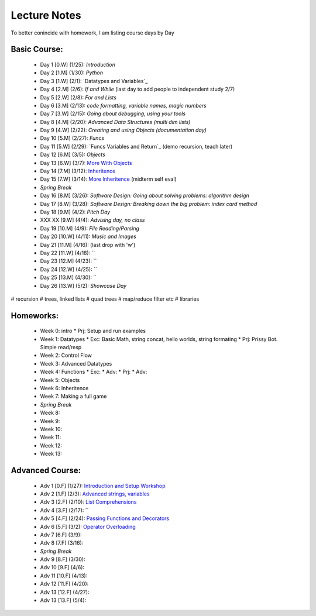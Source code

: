 =========================
Lecture Notes
=========================

To better conincide with homework, I am listing course days by Day 

Basic Course:
~~~~~~~~~~~~~~~~~~~~~~~~~
 * Day 1 [0.W] (1/25):  `Introduction`
 * Day 2 [1.M] (1/30):  `Python`
 * Day 3 [1.W] (2/1):   `Datatypes and Variables`_
 * Day 4 [2.M] (2/6):   `If and While` (last day to add people to independent study 2/7)
 * Day 5 [2.W] (2/8):   `For and Lists`
 * Day 6 [3.M] (2/13):  `code formatting, variable names, magic numbers`
 * Day 7 [3.W] (2/15):  `Going about debugging, using your tools`
 * Day 8 [4.M] (2/20):  `Advanced Data Structures (multi dim lists)`
 * Day 9 [4.W] (2/22):  `Creating and using Objects (documentation day)`
 * Day 10 [5.M] (2/27): `Funcs`
 * Day 11 [5.W] (2/29): `Funcs Variables and Return`_  (demo recursion, teach later)
 * Day 12 [6.M] (3/5):  `Objects`
 * Day 13 [6.W] (3/7):  `More With Objects <./day9.html>`_ 
 * Day 14 [7.M] (3/12): `Inheritence <./day10.html>`_
 * Day 15 [7.W] (3/14): `More Inheritence <./day11.html>`_   (midterm self eval)
 * *Spring Break*
 * Day 16 [8.M] (3/26): `Software Design: Going about solving problems: algorithm design`
 * Day 17 [8.W] (3/28): `Software Design: Breaking down the big problem: index card method`
 * Day 18 [9.M] (4/2):  `Pitch Day`
 * XXX XX [9.W] (4/4):  *Advising day, no class*
 * Day 19 [10.M] (4/9):  `File Reading/Parsing`
 * Day 20 [10.W] (4/11): `Music and Images` 
 * Day 21 [11.M] (4/16):  (last drop with 'w')
 * Day 22 [11.W] (4/18): ``
 * Day 23 [12.M] (4/23): ``
 * Day 24 [12.W] (4/25): ``
 * Day 25 [13.M] (4/30): ``
 * Day 26 [13.W] (5/2):  `Showcase Day`

# recursion
# trees, linked lists
#   quad trees
#   map/reduce filter etc
#   libraries

Homeworks:
~~~~~~~~~~~~~~~~~~~~~~~~~
 * Week 0:  intro
   * Prj:     Setup and run examples
 * Week 1:  Datatypes
   * Exc:     Basic Math, string concat, hello worlds, string formating
   * Prj:     Prissy Bot.  Simple read/resp
 * Week 2:  Control Flow
 * Week 3:  Advanced Datatypes
 * Week 4:  Functions
   * Exc:   
   * Adv:
   * Prj:
   * Adv:
 * Week 5:  Objects
 * Week 6:  Inheritence
 * Week 7:  Making a full game
 * *Spring Break*
 * Week 8:  
 * Week 9:  
 * Week 10: 
 * Week 11: 
 * Week 12: 
 * Week 13: 


Advanced Course:
~~~~~~~~~~~~~~~~~~~~~~~~~
 * Adv 1 [0.F] (1/27):  `Introduction and Setup Workshop <./adv1.html>`_
 * Adv 2 [1.F] (2/3):   `Advanced strings, variables <./adv2.html>`_
 * Adv 3 [2.F] (2/10):  `List Comprehensions <./adv3.html>`_
 * Adv 4 [3.F] (2/17):  ``
 * Adv 5 [4.F] (2/24):  `Passing Functions and Decorators <./adv4.html>`_
 * Adv 6 [5.F] (3/2):   `Operator Overloading <./adv5.html>`_
 * Adv 7 [6.F] (3/9):
 * Adv 8 [7.F] (3/16):
 * *Spring Break*
 * Adv 9 [8.F] (3/30):
 * Adv 10 [9.F] (4/6):
 * Adv 11 [10.F] (4/13):
 * Adv 12 [11.F] (4/20):
 * Adv 13 [12.F] (4/27):
 * Adv 13 [13.F] (5/4): 

